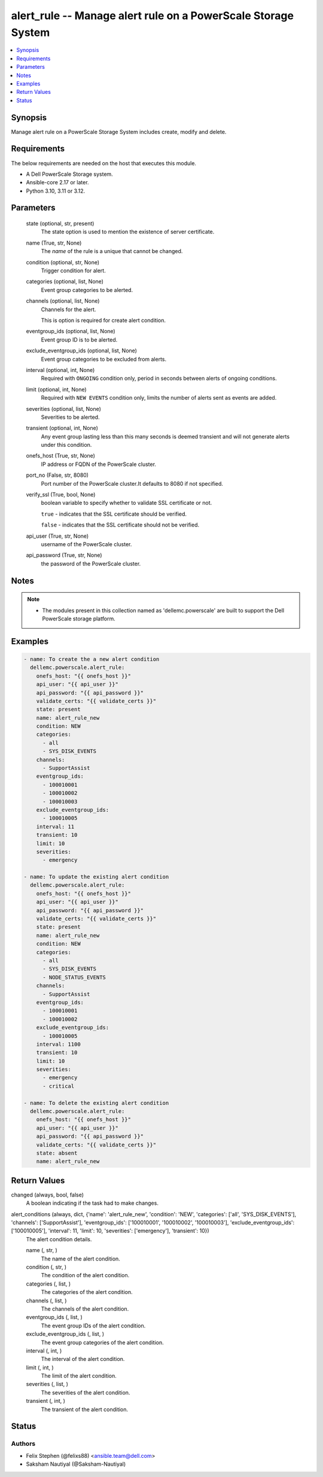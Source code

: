.. _alert_rule_module:


alert_rule -- Manage alert rule on a PowerScale Storage System
==============================================================

.. contents::
   :local:
   :depth: 1


Synopsis
--------

Manage alert rule on a PowerScale Storage System includes create, modify and delete.



Requirements
------------
The below requirements are needed on the host that executes this module.

- A Dell PowerScale Storage system.
- Ansible-core 2.17 or later.
- Python 3.10, 3.11 or 3.12.



Parameters
----------

  state (optional, str, present)
    The state option is used to mention the existence of server certificate.


  name (True, str, None)
    The :emphasis:`name` of the rule is a unique that cannot be changed.


  condition (optional, str, None)
    Trigger condition for alert.


  categories (optional, list, None)
    Event group categories to be alerted.


  channels (optional, list, None)
    Channels for the alert.

    This is option is required for create alert condition.


  eventgroup_ids (optional, list, None)
    Event group ID is to be alerted.


  exclude_eventgroup_ids (optional, list, None)
    Event group categories to be excluded from alerts.


  interval (optional, int, None)
    Required with :literal:`ONGOING` condition only, period in seconds between alerts of ongoing conditions.


  limit (optional, int, None)
    Required with :literal:`NEW EVENTS` condition only, limits the number of alerts sent as events are added.


  severities (optional, list, None)
    Severities to be alerted.


  transient (optional, int, None)
    Any event group lasting less than this many seconds is deemed transient and will not generate alerts under this condition.


  onefs_host (True, str, None)
    IP address or FQDN of the PowerScale cluster.


  port_no (False, str, 8080)
    Port number of the PowerScale cluster.It defaults to 8080 if not specified.


  verify_ssl (True, bool, None)
    boolean variable to specify whether to validate SSL certificate or not.

    :literal:`true` - indicates that the SSL certificate should be verified.

    :literal:`false` - indicates that the SSL certificate should not be verified.


  api_user (True, str, None)
    username of the PowerScale cluster.


  api_password (True, str, None)
    the password of the PowerScale cluster.





Notes
-----

.. note::
   - The modules present in this collection named as 'dellemc.powerscale' are built to support the Dell PowerScale storage platform.




Examples
--------

.. code-block:: yaml+jinja

    
    - name: To create the a new alert condition
      dellemc.powerscale.alert_rule:
        onefs_host: "{{ onefs_host }}"
        api_user: "{{ api_user }}"
        api_password: "{{ api_password }}"
        validate_certs: "{{ validate_certs }}"
        state: present
        name: alert_rule_new
        condition: NEW
        categories:
          - all
          - SYS_DISK_EVENTS
        channels:
          - SupportAssist
        eventgroup_ids:
          - 100010001
          - 100010002
          - 100010003
        exclude_eventgroup_ids:
          - 100010005
        interval: 11
        transient: 10
        limit: 10
        severities:
          - emergency

    - name: To update the existing alert condition
      dellemc.powerscale.alert_rule:
        onefs_host: "{{ onefs_host }}"
        api_user: "{{ api_user }}"
        api_password: "{{ api_password }}"
        validate_certs: "{{ validate_certs }}"
        state: present
        name: alert_rule_new
        condition: NEW
        categories:
          - all
          - SYS_DISK_EVENTS
          - NODE_STATUS_EVENTS
        channels:
          - SupportAssist
        eventgroup_ids:
          - 100010001
          - 100010002
        exclude_eventgroup_ids:
          - 100010005
        interval: 1100
        transient: 10
        limit: 10
        severities:
          - emergency
          - critical

    - name: To delete the existing alert condition
      dellemc.powerscale.alert_rule:
        onefs_host: "{{ onefs_host }}"
        api_user: "{{ api_user }}"
        api_password: "{{ api_password }}"
        validate_certs: "{{ validate_certs }}"
        state: absent
        name: alert_rule_new



Return Values
-------------

changed (always, bool, false)
  A boolean indicating if the task had to make changes.


alert_conditions (always, dict, {'name': 'alert_rule_new', 'condition': 'NEW', 'categories': ['all', 'SYS_DISK_EVENTS'], 'channels': ['SupportAssist'], 'eventgroup_ids': ['100010001', '100010002', '100010003'], 'exclude_eventgroup_ids': ['100010005'], 'interval': 11, 'limit': 10, 'severities': ['emergency'], 'transient': 10})
  The alert condition details.


  name (, str, )
    The name of the alert condition.


  condition (, str, )
    The condition of the alert condition.


  categories (, list, )
    The categories of the alert condition.


  channels (, list, )
    The channels of the alert condition.


  eventgroup_ids (, list, )
    The event group IDs of the alert condition.


  exclude_eventgroup_ids (, list, )
    The event group categories of the alert condition.


  interval (, int, )
    The interval of the alert condition.


  limit (, int, )
    The limit of the alert condition.


  severities (, list, )
    The severities of the alert condition.


  transient (, int, )
    The transient of the alert condition.






Status
------





Authors
~~~~~~~

- Felix Stephen (@felixs88) <ansible.team@dell.com>
- Saksham Nautiyal (@Saksham-Nautiyal)

